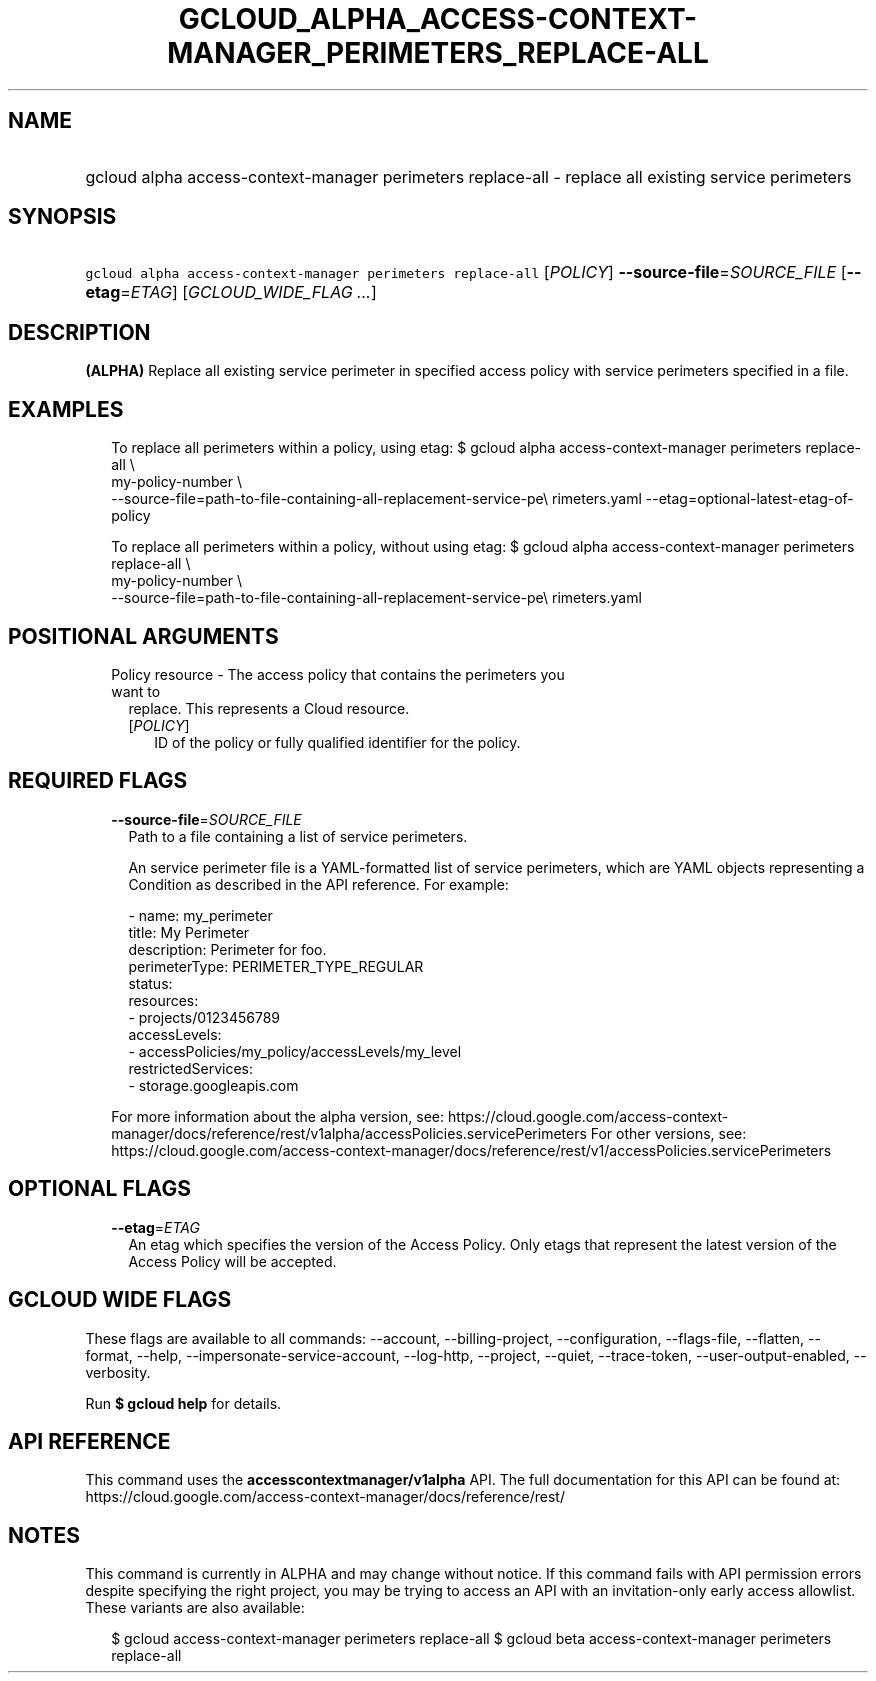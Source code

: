 
.TH "GCLOUD_ALPHA_ACCESS\-CONTEXT\-MANAGER_PERIMETERS_REPLACE\-ALL" 1



.SH "NAME"
.HP
gcloud alpha access\-context\-manager perimeters replace\-all \- replace all existing service perimeters



.SH "SYNOPSIS"
.HP
\f5gcloud alpha access\-context\-manager perimeters replace\-all\fR [\fIPOLICY\fR] \fB\-\-source\-file\fR=\fISOURCE_FILE\fR [\fB\-\-etag\fR=\fIETAG\fR] [\fIGCLOUD_WIDE_FLAG\ ...\fR]



.SH "DESCRIPTION"

\fB(ALPHA)\fR Replace all existing service perimeter in specified access policy
with service perimeters specified in a file.


.SH "EXAMPLES"

.RS 2m
To replace all perimeters within a policy, using etag:
$ gcloud alpha access\-context\-manager perimeters replace\-all \e
    my\-policy\-number \e
    \-\-source\-file=path\-to\-file\-containing\-all\-replacement\-service\-pe\e
rimeters.yaml \-\-etag=optional\-latest\-etag\-of\-policy
.RE

.RS 2m
To replace all perimeters within a policy, without using etag:
$ gcloud alpha access\-context\-manager perimeters replace\-all \e
    my\-policy\-number \e
    \-\-source\-file=path\-to\-file\-containing\-all\-replacement\-service\-pe\e
rimeters.yaml
.RE



.SH "POSITIONAL ARGUMENTS"

.RS 2m
.TP 2m

Policy resource \- The access policy that contains the perimeters you want to
replace. This represents a Cloud resource.

.RS 2m
.TP 2m
[\fIPOLICY\fR]
ID of the policy or fully qualified identifier for the policy.


.RE
.RE
.sp

.SH "REQUIRED FLAGS"

.RS 2m
.TP 2m
\fB\-\-source\-file\fR=\fISOURCE_FILE\fR
Path to a file containing a list of service perimeters.

An service perimeter file is a YAML\-formatted list of service perimeters, which
are YAML objects representing a Condition as described in the API reference. For
example:

.RS 2m
\- name: my_perimeter
  title: My Perimeter
  description: Perimeter for foo.
  perimeterType: PERIMETER_TYPE_REGULAR
  status:
    resources:
    \- projects/0123456789
    accessLevels:
    \- accessPolicies/my_policy/accessLevels/my_level
    restrictedServices:
    \- storage.googleapis.com
.RE

For more information about the alpha version, see:
https://cloud.google.com/access\-context\-manager/docs/reference/rest/v1alpha/accessPolicies.servicePerimeters
For other versions, see:
https://cloud.google.com/access\-context\-manager/docs/reference/rest/v1/accessPolicies.servicePerimeters


.RE
.sp

.SH "OPTIONAL FLAGS"

.RS 2m
.TP 2m
\fB\-\-etag\fR=\fIETAG\fR
An etag which specifies the version of the Access Policy. Only etags that
represent the latest version of the Access Policy will be accepted.


.RE
.sp

.SH "GCLOUD WIDE FLAGS"

These flags are available to all commands: \-\-account, \-\-billing\-project,
\-\-configuration, \-\-flags\-file, \-\-flatten, \-\-format, \-\-help,
\-\-impersonate\-service\-account, \-\-log\-http, \-\-project, \-\-quiet,
\-\-trace\-token, \-\-user\-output\-enabled, \-\-verbosity.

Run \fB$ gcloud help\fR for details.



.SH "API REFERENCE"

This command uses the \fBaccesscontextmanager/v1alpha\fR API. The full
documentation for this API can be found at:
https://cloud.google.com/access\-context\-manager/docs/reference/rest/



.SH "NOTES"

This command is currently in ALPHA and may change without notice. If this
command fails with API permission errors despite specifying the right project,
you may be trying to access an API with an invitation\-only early access
allowlist. These variants are also available:

.RS 2m
$ gcloud access\-context\-manager perimeters replace\-all
$ gcloud beta access\-context\-manager perimeters replace\-all
.RE

